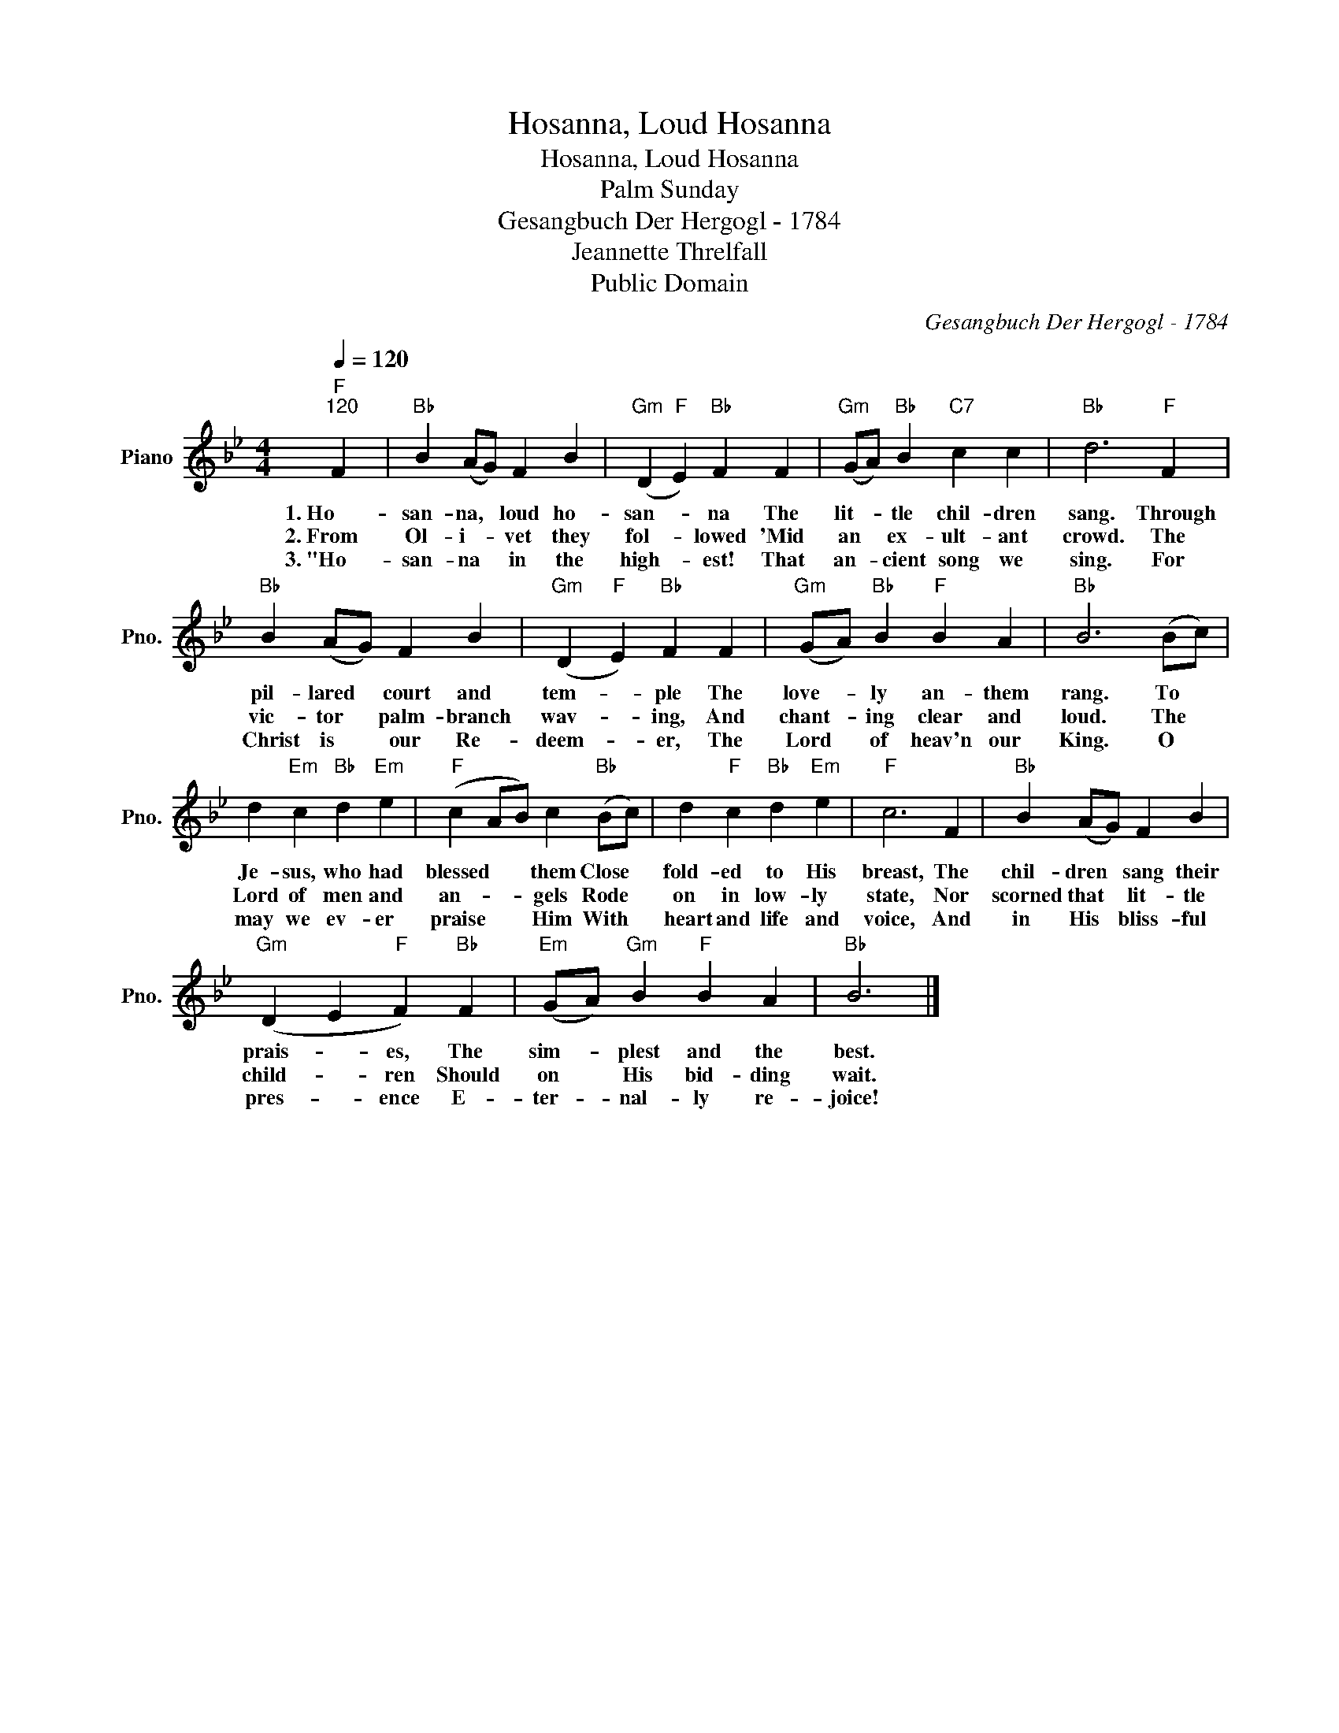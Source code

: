 X:1
T:Hosanna, Loud Hosanna
T:Hosanna, Loud Hosanna
T:Palm Sunday
T:Gesangbuch Der Hergogl - 1784
T:Jeannette Threlfall
T:Public Domain
C:Gesangbuch Der Hergogl - 1784
Z:Public Domain
L:1/4
Q:1/4=120
M:4/4
K:Bb
V:1 treble nm="Piano" snm="Pno."
%%MIDI program 0
%%MIDI control 7 100
%%MIDI control 10 64
V:1
"F""^120" F |"Bb" B (A/G/) F B |"Gm" (D"F" E)"Bb" F F |"Gm" (G/A/)"Bb" B"C7" c c |"Bb" d3"F" F | %5
w: 1.~Ho~~~-|san- na, * loud ho-|san- * na The|lit- * tle chil- dren|sang. Through|
w: 2.~From|Ol- i- * vet they|fol- * lowed 'Mid|an * ex- ult- ant|crowd. The|
w: 3.~"Ho~~~-|san- na * in the|high- * est! That|an- * cient song we|sing. For|
"Bb" B (A/G/) F B |"Gm" (D"F" E)"Bb" F F |"Gm" (G/A/)"Bb" B"F" B A |"Bb" B3 (B/c/) | %9
w: pil- lared * court and|tem- * ple The|love- * ly an- them|rang. To *|
w: vic- tor * palm- branch|wav- * ing, And|chant- * ing clear and|loud. The *|
w: Christ is * our Re-|deem- * er, The|Lord * of heav'n our|King. O *|
 d"Em" c"Bb" d"Em" e |"F" (c A/B/) c"Bb" (B/c/) | d"F" c"Bb" d"Em" e |"F" c3 F |"Bb" B (A/G/) F B | %14
w: Je- sus, who had|blessed * * them Close *|fold- ed to His|breast, The|chil- dren * sang their|
w: Lord of men and|an- * * gels Rode *|on in low- ly|state, Nor|scorned that * lit- tle|
w: may we ev- er|praise * * Him With *|heart and life and|voice, And|in His * bliss- ful|
"Gm" (D E"F" F)"Bb" F |"Em" (G/A/)"Gm" B"F" B A |"Bb" B3 |] %17
w: prais- * es, The|sim- * plest and the|best.|
w: child- * ren Should|on * His bid- ding|wait.|
w: pres- * ence E-|ter- * nal- ly re-|joice!|

